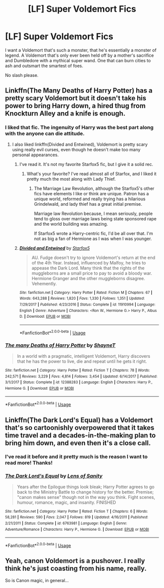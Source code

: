 #+TITLE: [LF] Super Voldemort Fics

* [LF] Super Voldemort Fics
:PROPERTIES:
:Score: 7
:DateUnix: 1559193133.0
:DateShort: 2019-May-30
:FlairText: Request
:END:
I want a Voldemort that's such a monster, that he's essentially a monster of legend. A Voldemort that's only ever been held off by a mother's sacrifice and Dumbledore with a mythical super wand. One that can burn cities to ash and outsmart the smartest of foes.

No slash please.


** Linkffn(The Many Deaths of Harry Potter) has a pretty scary Voldemort but it doesn't take his power to bring Harry down, a hired thug from Knockturn Alley and a knife is enough.
:PROPERTIES:
:Author: 15_Redstones
:Score: 4
:DateUnix: 1559196018.0
:DateShort: 2019-May-30
:END:

*** I liked that fic. The ingenuity of Harry was the best part along with the anyone can die attitude.
:PROPERTIES:
:Score: 3
:DateUnix: 1559198230.0
:DateShort: 2019-May-30
:END:

**** I also liked linkffn(Divided and Entwined), Voldemort is pretty scary using really evil curses, even though he doesn't make too many personal appearances.
:PROPERTIES:
:Author: 15_Redstones
:Score: 3
:DateUnix: 1559198740.0
:DateShort: 2019-May-30
:END:

***** I've read it. It's not my favorite Starfox5 fic, but I give it a solid rec.
:PROPERTIES:
:Score: 2
:DateUnix: 1559200946.0
:DateShort: 2019-May-30
:END:

****** What's your favorite? I've read almost all of Starfox, and I liked it pretty much the most along with Lady Thief.
:PROPERTIES:
:Author: 15_Redstones
:Score: 1
:DateUnix: 1559201503.0
:DateShort: 2019-May-30
:END:

******* The Marriage Law Revolution, although the Starfox5's other fics have elements I like or think are unique. Patron has a unique world, reformed and really trying has a hilarious Grindelwald, and lady thief has a great initial premise.

Marriage law Revolution because, I mean seriously, people tend to gloss over marriage laws being state sponsored rape and the world building was amazing.

If Starfox5 wrote a Harry-centric fic, I'd be all over that. I'm not as big a fan of Hermione as I was when I was younger.
:PROPERTIES:
:Score: 2
:DateUnix: 1559204628.0
:DateShort: 2019-May-30
:END:


***** [[https://www.fanfiction.net/s/11910994/1/][*/Divided and Entwined/*]] by [[https://www.fanfiction.net/u/2548648/Starfox5][/Starfox5/]]

#+begin_quote
  AU. Fudge doesn't try to ignore Voldemort's return at the end of the 4th Year. Instead, influenced by Malfoy, he tries to appease the Dark Lord. Many think that the rights of the muggleborns are a small price to pay to avoid a bloody war. Hermione Granger and the other muggleborns disagree. Vehemently.
#+end_quote

^{/Site/:} ^{fanfiction.net} ^{*|*} ^{/Category/:} ^{Harry} ^{Potter} ^{*|*} ^{/Rated/:} ^{Fiction} ^{M} ^{*|*} ^{/Chapters/:} ^{67} ^{*|*} ^{/Words/:} ^{643,288} ^{*|*} ^{/Reviews/:} ^{1,820} ^{*|*} ^{/Favs/:} ^{1,330} ^{*|*} ^{/Follows/:} ^{1,351} ^{*|*} ^{/Updated/:} ^{7/29/2017} ^{*|*} ^{/Published/:} ^{4/23/2016} ^{*|*} ^{/Status/:} ^{Complete} ^{*|*} ^{/id/:} ^{11910994} ^{*|*} ^{/Language/:} ^{English} ^{*|*} ^{/Genre/:} ^{Adventure} ^{*|*} ^{/Characters/:} ^{<Ron} ^{W.,} ^{Hermione} ^{G.>} ^{Harry} ^{P.,} ^{Albus} ^{D.} ^{*|*} ^{/Download/:} ^{[[http://www.ff2ebook.com/old/ffn-bot/index.php?id=11910994&source=ff&filetype=epub][EPUB]]} ^{or} ^{[[http://www.ff2ebook.com/old/ffn-bot/index.php?id=11910994&source=ff&filetype=mobi][MOBI]]}

--------------

*FanfictionBot*^{2.0.0-beta} | [[https://github.com/tusing/reddit-ffn-bot/wiki/Usage][Usage]]
:PROPERTIES:
:Author: FanfictionBot
:Score: 1
:DateUnix: 1559198751.0
:DateShort: 2019-May-30
:END:


*** [[https://www.fanfiction.net/s/12388283/1/][*/The many Deaths of Harry Potter/*]] by [[https://www.fanfiction.net/u/1541014/ShayneT][/ShayneT/]]

#+begin_quote
  In a world with a pragmatic, intelligent Voldemort, Harry discovers that he has the power to live, die and repeat until he gets it right.
#+end_quote

^{/Site/:} ^{fanfiction.net} ^{*|*} ^{/Category/:} ^{Harry} ^{Potter} ^{*|*} ^{/Rated/:} ^{Fiction} ^{T} ^{*|*} ^{/Chapters/:} ^{78} ^{*|*} ^{/Words/:} ^{242,571} ^{*|*} ^{/Reviews/:} ^{3,229} ^{*|*} ^{/Favs/:} ^{4,814} ^{*|*} ^{/Follows/:} ^{3,454} ^{*|*} ^{/Updated/:} ^{6/14/2017} ^{*|*} ^{/Published/:} ^{3/1/2017} ^{*|*} ^{/Status/:} ^{Complete} ^{*|*} ^{/id/:} ^{12388283} ^{*|*} ^{/Language/:} ^{English} ^{*|*} ^{/Characters/:} ^{Harry} ^{P.,} ^{Hermione} ^{G.} ^{*|*} ^{/Download/:} ^{[[http://www.ff2ebook.com/old/ffn-bot/index.php?id=12388283&source=ff&filetype=epub][EPUB]]} ^{or} ^{[[http://www.ff2ebook.com/old/ffn-bot/index.php?id=12388283&source=ff&filetype=mobi][MOBI]]}

--------------

*FanfictionBot*^{2.0.0-beta} | [[https://github.com/tusing/reddit-ffn-bot/wiki/Usage][Usage]]
:PROPERTIES:
:Author: FanfictionBot
:Score: 1
:DateUnix: 1559196030.0
:DateShort: 2019-May-30
:END:


** Linkffn(The Dark Lord's Equal) has a Voldemort that's so cartoonishly overpowered that it takes time travel and a decades-in-the-making plan to bring him down, and even then it's a close call.
:PROPERTIES:
:Author: Slightly_Too_Heavy
:Score: 4
:DateUnix: 1559195186.0
:DateShort: 2019-May-30
:END:

*** I've read it before and it pretty much is the reason I want to read more! Thanks!
:PROPERTIES:
:Score: 2
:DateUnix: 1559195263.0
:DateShort: 2019-May-30
:END:


*** [[https://www.fanfiction.net/s/6763981/1/][*/The Dark Lord's Equal/*]] by [[https://www.fanfiction.net/u/2468907/Lens-of-Sanity][/Lens of Sanity/]]

#+begin_quote
  Years after the Epilogue things look bleak; Harry Potter agrees to go back to the Ministry Battle to change history for the better. Premise; "canon makes sense" though not in the way you think. Fight scenes, humour, romance, magic, and insanity. FINISHED
#+end_quote

^{/Site/:} ^{fanfiction.net} ^{*|*} ^{/Category/:} ^{Harry} ^{Potter} ^{*|*} ^{/Rated/:} ^{Fiction} ^{T} ^{*|*} ^{/Chapters/:} ^{6} ^{*|*} ^{/Words/:} ^{58,281} ^{*|*} ^{/Reviews/:} ^{590} ^{*|*} ^{/Favs/:} ^{2,047} ^{*|*} ^{/Follows/:} ^{819} ^{*|*} ^{/Updated/:} ^{4/16/2011} ^{*|*} ^{/Published/:} ^{2/21/2011} ^{*|*} ^{/Status/:} ^{Complete} ^{*|*} ^{/id/:} ^{6763981} ^{*|*} ^{/Language/:} ^{English} ^{*|*} ^{/Genre/:} ^{Adventure/Romance} ^{*|*} ^{/Characters/:} ^{Harry} ^{P.,} ^{Hermione} ^{G.} ^{*|*} ^{/Download/:} ^{[[http://www.ff2ebook.com/old/ffn-bot/index.php?id=6763981&source=ff&filetype=epub][EPUB]]} ^{or} ^{[[http://www.ff2ebook.com/old/ffn-bot/index.php?id=6763981&source=ff&filetype=mobi][MOBI]]}

--------------

*FanfictionBot*^{2.0.0-beta} | [[https://github.com/tusing/reddit-ffn-bot/wiki/Usage][Usage]]
:PROPERTIES:
:Author: FanfictionBot
:Score: 1
:DateUnix: 1559195208.0
:DateShort: 2019-May-30
:END:


** Yeah, canon Voldemort is a pushover. I really think he's just coasting from his name, really.

So is Canon magic, in general...
:PROPERTIES:
:Author: VeelaBeGone
:Score: 0
:DateUnix: 1559269264.0
:DateShort: 2019-May-31
:END:
